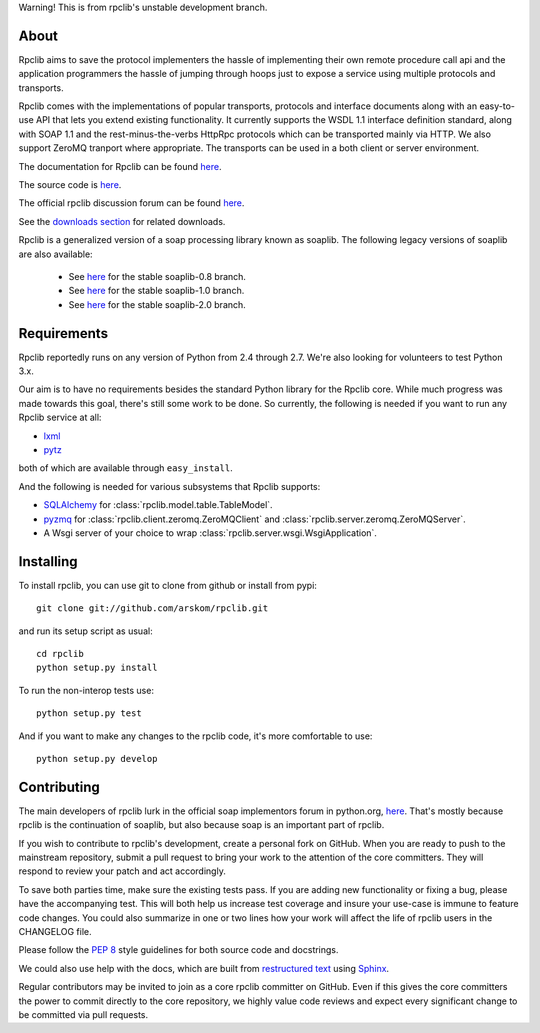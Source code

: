 
Warning! This is from rpclib's unstable development branch.

*****
About
*****

Rpclib aims to save the protocol implementers the hassle of implementing their
own remote procedure call api and the application programmers the hassle of
jumping through hoops just to expose a service using multiple protocols and
transports.

Rpclib comes with the implementations of popular transports, protocols and
interface documents along with an easy-to-use API that lets you extend existing
functionality. It currently supports the WSDL 1.1 interface definition standard,
along with SOAP 1.1 and the rest-minus-the-verbs HttpRpc protocols which can be
transported mainly via HTTP. We also support ZeroMQ tranport where appropriate.
The transports can be used in a both client or server environment.

The documentation for Rpclib can be found `here <http://arskom.github.com/rpclib>`_.

The source code is `here <https://github.com/arskom/rpclib>`_.

The official rpclib discussion forum can be found `here <http://mail.python.org/mailman/listinfo/soap>`_.

See the `downloads section <http://github.com/arskom/rpclib/downloads>`_ for related downloads.

Rpclib is a generalized version of a soap processing library known as soaplib.
The following legacy versions of soaplib are also available:

 * See `here <http://github.com/arskom/rpclib/tree/soaplib-0_8>`_ for the stable soaplib-0.8 branch.
 * See `here <http://github.com/arskom/rpclib/tree/soaplib-1_0>`_ for the stable soaplib-1.0 branch.
 * See `here <http://github.com/arskom/rpclib/tree/soaplib-2_0>`_ for the stable soaplib-2.0 branch.

************
Requirements
************

Rpclib reportedly runs on any version of Python from 2.4 through 2.7. We're also
looking for volunteers to test Python 3.x.

Our aim is to have no requirements besides the standard Python library for the
Rpclib core. While much progress was made towards this goal, there's still some
work to be done. So currently, the following is needed if you want to run any
Rpclib service at all:

* `lxml <http://codespeak.net/lxml/>`_
* `pytz <http://pytz.sourceforge.net/>`_

both of which are available through ``easy_install``.

And the following is needed for various subsystems that Rpclib supports:

* `SQLAlchemy <http://sqlalchemy.org>`_ for :class:`rpclib.model.table.TableModel`.
* `pyzmq <https://github.com/zeromq/pyzmq>`_ for
  :class:`rpclib.client.zeromq.ZeroMQClient` and
  :class:`rpclib.server.zeromq.ZeroMQServer`.
* A Wsgi server of your choice to wrap :class:`rpclib.server.wsgi.WsgiApplication`.

**********
Installing
**********

To install rpclib, you can use git to clone from github or install from pypi::

    git clone git://github.com/arskom/rpclib.git

and run its setup script as usual: ::

    cd rpclib
    python setup.py install

To run the non-interop tests use: ::

    python setup.py test

And if you want to make any changes to the rpclib code, it's more comfortable to use: ::

    python setup.py develop

************
Contributing
************

The main developers of rpclib lurk in the official soap implementors forum
in python.org, `here <http://mail.python.org/mailman/listinfo/soap/>`_.
That's mostly because rpclib is the continuation of soaplib, but also
because soap is an important part of rpclib.

If you wish to contribute to rpclib's development, create a personal fork
on GitHub.  When you are ready to push to the mainstream repository,
submit a pull request to bring your work to the attention of the core
committers. They will respond to review your patch and act accordingly.

To save both parties time, make sure the existing tests pass. If you are
adding new functionality or fixing a bug, please have the accompanying test.
This will both help us increase test coverage and insure your use-case
is immune to feature code changes. You could also summarize in one or
two lines how your work will affect the life of rpclib users in the
CHANGELOG file.

Please follow the `PEP 8 <http://www.python.org/dev/peps/pep-0008/>`_
style guidelines for both source code and docstrings.

We could also use help with the docs, which are built from
`restructured text <http://docutils.sourceforge.net/rst.html>`_ using
`Sphinx <http://sphinx.pocoo.org>`_.

Regular contributors may be invited to join as a core rpclib committer on
GitHub. Even if this gives the core committers the power to commit directly
to the core repository, we highly value code reviews and expect every
significant change to be committed via pull requests.
